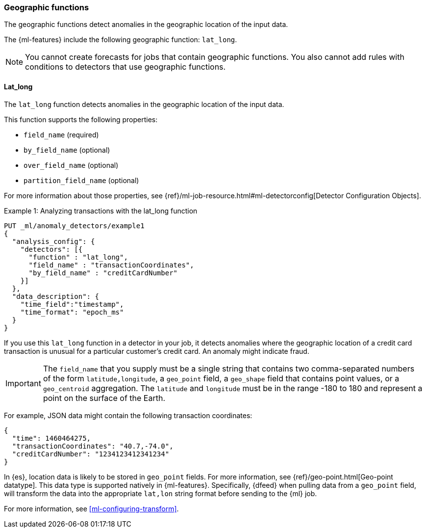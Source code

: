 [role="xpack"]
[[ml-geo-functions]]
=== Geographic functions

The geographic functions detect anomalies in the geographic location of the
input data.

The {ml-features} include the following geographic function: `lat_long`.

NOTE: You cannot create forecasts for jobs that contain geographic functions. 
You also cannot add rules with conditions to detectors that use geographic 
functions. 

[float]
[[ml-lat-long]]
==== Lat_long

The `lat_long` function detects anomalies in the geographic location of the
input data.

This function supports the following properties:

* `field_name` (required)
* `by_field_name` (optional)
* `over_field_name` (optional)
* `partition_field_name` (optional)

For more information about those properties,
see {ref}/ml-job-resource.html#ml-detectorconfig[Detector Configuration Objects].

.Example 1: Analyzing transactions with the lat_long function
[source,js]
--------------------------------------------------
PUT _ml/anomaly_detectors/example1
{
  "analysis_config": {
    "detectors": [{
      "function" : "lat_long",
      "field_name" : "transactionCoordinates",
      "by_field_name" : "creditCardNumber"
    }]
  },
  "data_description": {
    "time_field":"timestamp",
    "time_format": "epoch_ms"
  }
}
--------------------------------------------------
// CONSOLE
// TEST[skip:needs-licence]

If you use this `lat_long` function in a detector in your job, it
detects anomalies where the geographic location of a credit card transaction is
unusual for a particular customer’s credit card. An anomaly might indicate fraud.

IMPORTANT: The `field_name` that you supply must be a single string that contains
two comma-separated numbers of the form `latitude,longitude`, a `geo_point` field,
a `geo_shape` field that contains point values, or a `geo_centroid` aggregation.
The `latitude` and `longitude` must be in the range -180 to 180 and represent a point on the
surface of the Earth.

For example, JSON data might contain the following transaction coordinates:

[source,js]
--------------------------------------------------
{
  "time": 1460464275,
  "transactionCoordinates": "40.7,-74.0",
  "creditCardNumber": "1234123412341234"
}
--------------------------------------------------
// NOTCONSOLE

In {es}, location data is likely to be stored in `geo_point` fields. For more
information, see {ref}/geo-point.html[Geo-point datatype]. This data type is
supported natively in {ml-features}. Specifically, {dfeed} when pulling data from
a `geo_point` field, will transform the data into the appropriate `lat,lon` string
format before sending to the {ml} job.

For more information, see <<ml-configuring-transform>>.
